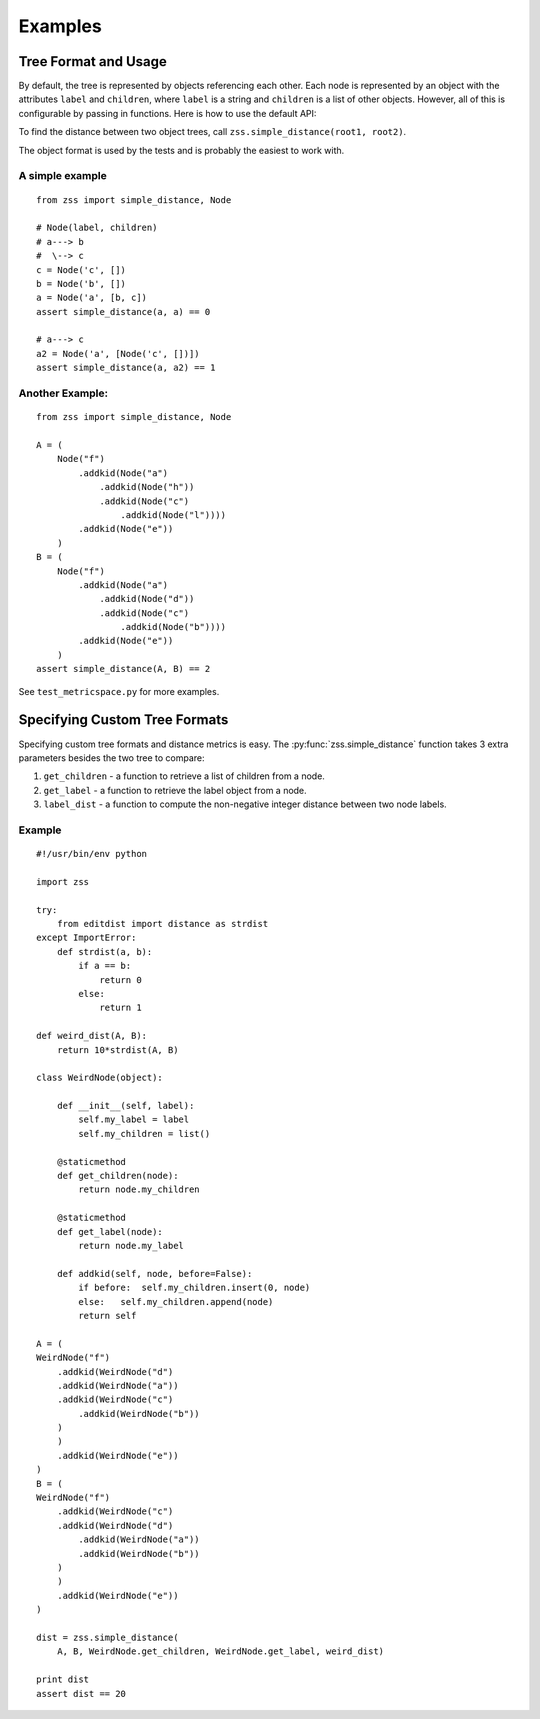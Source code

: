 Examples
========

Tree Format and Usage
---------------------

By default, the tree is represented by objects referencing each other. Each
node is represented by an object with the attributes ``label`` and
``children``, where ``label`` is a string and ``children`` is a list of other
objects. However, all of this is configurable by passing in functions. Here is
how to use the default API:

To find the distance between two object trees, call
``zss.simple_distance(root1, root2)``.

The object format is used by the tests and is probably the easiest to work
with.

A simple example
^^^^^^^^^^^^^^^^

::

    from zss import simple_distance, Node

    # Node(label, children)
    # a---> b
    #  \--> c
    c = Node('c', [])
    b = Node('b', [])
    a = Node('a', [b, c])
    assert simple_distance(a, a) == 0

    # a---> c
    a2 = Node('a', [Node('c', [])])
    assert simple_distance(a, a2) == 1

Another Example:
^^^^^^^^^^^^^^^^

::

    from zss import simple_distance, Node

    A = (
        Node("f")
            .addkid(Node("a")
                .addkid(Node("h"))
                .addkid(Node("c")
                    .addkid(Node("l"))))
            .addkid(Node("e"))
        )
    B = (
        Node("f")
            .addkid(Node("a")
                .addkid(Node("d"))
                .addkid(Node("c")
                    .addkid(Node("b"))))
            .addkid(Node("e"))
        )
    assert simple_distance(A, B) == 2


See ``test_metricspace.py`` for more examples.


Specifying Custom Tree Formats
------------------------------

Specifying custom tree formats and distance metrics is easy. The
:py:func:`zss.simple_distance` function takes 3 extra parameters besides the
two tree to compare:

1. ``get_children`` - a function to retrieve a list of children from a node.
2. ``get_label`` - a function to retrieve the label object from a node.
3. ``label_dist`` - a function to compute the non-negative integer distance
   between two node labels.

Example
^^^^^^^

::

    #!/usr/bin/env python

    import zss

    try:
        from editdist import distance as strdist
    except ImportError:
        def strdist(a, b):
            if a == b:
                return 0
            else:
                return 1

    def weird_dist(A, B):
        return 10*strdist(A, B)

    class WeirdNode(object):

        def __init__(self, label):
            self.my_label = label
            self.my_children = list()

        @staticmethod
        def get_children(node):
            return node.my_children

        @staticmethod
        def get_label(node):
            return node.my_label

        def addkid(self, node, before=False):
            if before:  self.my_children.insert(0, node)
            else:   self.my_children.append(node)
            return self

    A = (
    WeirdNode("f")
        .addkid(WeirdNode("d")
        .addkid(WeirdNode("a"))
        .addkid(WeirdNode("c")
            .addkid(WeirdNode("b"))
        )
        )
        .addkid(WeirdNode("e"))
    )
    B = (
    WeirdNode("f")
        .addkid(WeirdNode("c")
        .addkid(WeirdNode("d")
            .addkid(WeirdNode("a"))
            .addkid(WeirdNode("b"))
        )
        )
        .addkid(WeirdNode("e"))
    )

    dist = zss.simple_distance(
        A, B, WeirdNode.get_children, WeirdNode.get_label, weird_dist)

    print dist
    assert dist == 20
